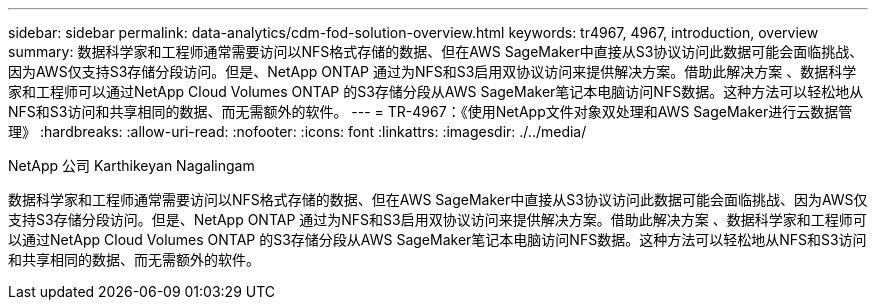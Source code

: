 ---
sidebar: sidebar 
permalink: data-analytics/cdm-fod-solution-overview.html 
keywords: tr4967, 4967, introduction, overview 
summary: 数据科学家和工程师通常需要访问以NFS格式存储的数据、但在AWS SageMaker中直接从S3协议访问此数据可能会面临挑战、因为AWS仅支持S3存储分段访问。但是、NetApp ONTAP 通过为NFS和S3启用双协议访问来提供解决方案。借助此解决方案 、数据科学家和工程师可以通过NetApp Cloud Volumes ONTAP 的S3存储分段从AWS SageMaker笔记本电脑访问NFS数据。这种方法可以轻松地从NFS和S3访问和共享相同的数据、而无需额外的软件。 
---
= TR-4967：《使用NetApp文件对象双处理和AWS SageMaker进行云数据管理》
:hardbreaks:
:allow-uri-read: 
:nofooter: 
:icons: font
:linkattrs: 
:imagesdir: ./../media/


NetApp 公司 Karthikeyan Nagalingam

[role="lead"]
数据科学家和工程师通常需要访问以NFS格式存储的数据、但在AWS SageMaker中直接从S3协议访问此数据可能会面临挑战、因为AWS仅支持S3存储分段访问。但是、NetApp ONTAP 通过为NFS和S3启用双协议访问来提供解决方案。借助此解决方案 、数据科学家和工程师可以通过NetApp Cloud Volumes ONTAP 的S3存储分段从AWS SageMaker笔记本电脑访问NFS数据。这种方法可以轻松地从NFS和S3访问和共享相同的数据、而无需额外的软件。
